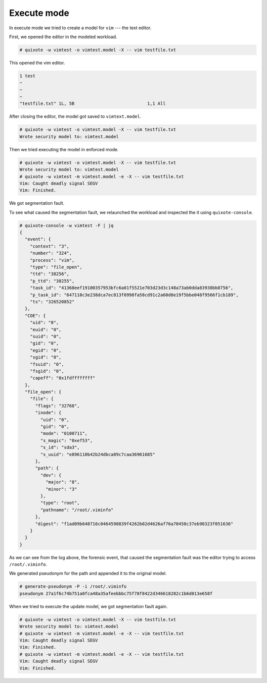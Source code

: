 
Execute mode
============

.. _execute_mode:

In execute mode we tried to create a model for ``vim`` --- the text editor.


First, we opened the editor in the modeled workload.

.. code-block:: console

   # quixote -w vimtest -o vimtest.model -X -- vim testfile.txt

This opened the vim editor.

.. code-block:: console

   1 test
   ~
   ~
   ~
   "testfile.txt" 1L, 5B                            1,1 All

After closing the editor, the model got saved to ``vimtext.model``.

.. code-block:: console

   # quixote -w vimtest -o vimtest.model -X -- vim testfile.txt
   Wrote security model to: vimtest.model


Then we tried executing the model in enforced mode.

.. code-block:: console

   # quixote -w vimtest -o vimtest.model -X -- vim testfile.txt
   Wrote security model to: vimtest.model
   # quixote -w vimtest -m vimtest.model -e -X -- vim testfile.txt
   Vim: Caught deadly signal SEGV
   Vim: Finished.

We got segmentation fault.

To see what caused the segmentation fault, we relaunched the workload and
inspected the it using ``quixote-console``.

.. code-block:: console

   # quixote-console -w vimtest -F | jq
   {
     "event": {
       "context": "3",
       "number": "324",
       "process": "vim",
       "type": "file_open",
       "ttd": "38256",
       "p_ttd": "38255",
       "task_id": "41368eef19100357953bfc6a01f5521e703d23d3c148a73ab0dda83938bb8756",
       "p_task_id": "647110c3e238dca7ec813f0998fa58cd91c2a60d8e19f5bbe048f9566f1cb189",
       "ts": "326520852"
     },
     "COE": {
       "uid": "0",
       "euid": "0",
       "suid": "0",
       "gid": "0",
       "egid": "0",
       "sgid": "0",
       "fsuid": "0",
       "fsgid": "0",
       "capeff": "0x1fdffffffff"
     },
     "file_open": {
       "file": {
         "flags": "32768",
         "inode": {
           "uid": "0",
           "gid": "0",
           "mode": "0100711",
           "s_magic": "0xef53",
           "s_id": "sda3",
           "s_uuid": "e896110b42b24dbca89c7caa36961685"
         },
         "path": {
           "dev": {
             "major": "8",
             "minor": "3"
           },
           "type": "root",
           "pathname": "/root/.viminfo"
         },
         "digest": "f1ad09b640716c0464598839f4262b02d4626af76a70458c37eb90323f051636"
       }
     }
   }

As we can see from the log above, the forensic event, that caused the
segmentation fault was the editor trying to access ``/root/.viminfo``.

We generated pseudonym for the path and appended it to the original model.

.. code-block:: console

   # generate-pseudonym -P -i /root/.viminfo
   pseudonym 27a1f6c74b751a0fca48a35afeebbbc75f78f8422d346618282c1b6d013e658f

When we tried to execute the update model, we got segmentation fault again.

.. code-block:: console

   # quixote -w vimtest -o vimtest.model -X -- vim testfile.txt
   Wrote security model to: vimtest.model
   # quixote -w vimtest -m vimtest.model -e -X -- vim testfile.txt
   Vim: Caught deadly signal SEGV
   Vim: Finished.
   # quixote -w vimtest -m vimtest.model -e -X -- vim testfile.txt
   Vim: Caught deadly signal SEGV
   Vim: Finished.
